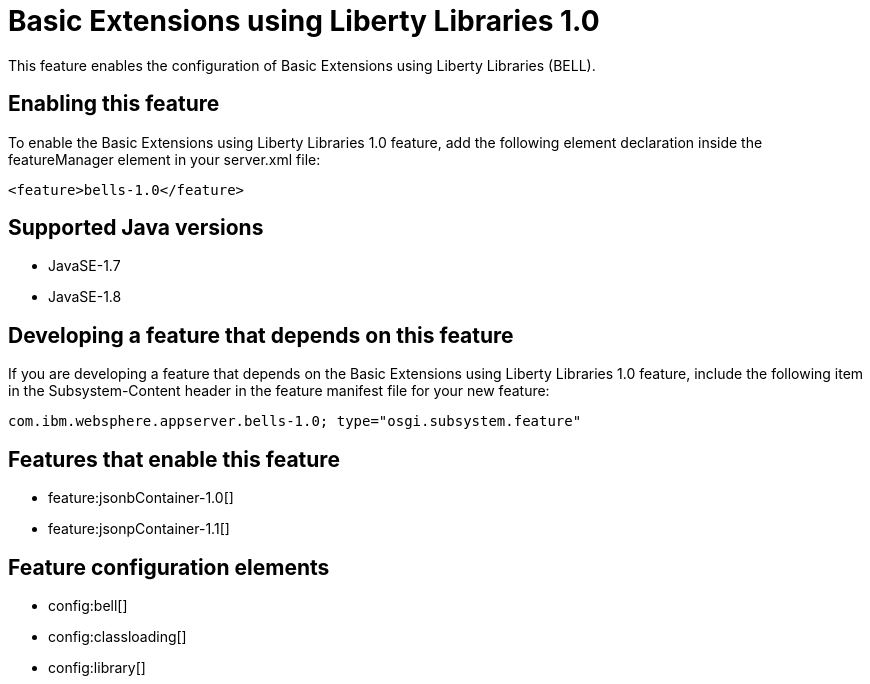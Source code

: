 = Basic Extensions using Liberty Libraries 1.0
:stylesheet: ../feature.css
:linkcss: 
:page-layout: feature
:nofooter: 

This feature enables the configuration of Basic Extensions using Liberty Libraries (BELL).

== Enabling this feature
To enable the Basic Extensions using Liberty Libraries 1.0 feature, add the following element declaration inside the featureManager element in your server.xml file:


----
<feature>bells-1.0</feature>
----

== Supported Java versions

* JavaSE-1.7
* JavaSE-1.8

== Developing a feature that depends on this feature
If you are developing a feature that depends on the Basic Extensions using Liberty Libraries 1.0 feature, include the following item in the Subsystem-Content header in the feature manifest file for your new feature:


[source,]
----
com.ibm.websphere.appserver.bells-1.0; type="osgi.subsystem.feature"
----

== Features that enable this feature
* feature:jsonbContainer-1.0[]
* feature:jsonpContainer-1.1[]

== Feature configuration elements
* config:bell[]
* config:classloading[]
* config:library[]
